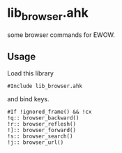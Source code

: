 * lib_browser.ahk

some browser commands for EWOW.

** Usage

Load this library

: #Include lib_browser.ahk

and bind keys.

: #If !ignored_frame() && !cx
: !q:: browser_backward()
: !r:: browser_reflesh()
: !]:: browser_forward()
: !s:: browser_search()
: !j:: browser_url()
